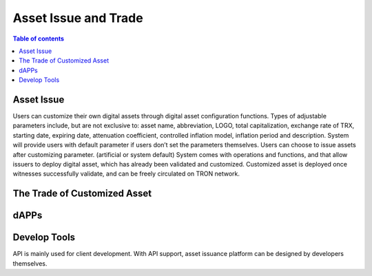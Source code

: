 ============
Asset Issue and Trade
============

.. contents:: Table of contents
    :depth: 1
    :local:

Asset Issue
-----------

Users can customize their own digital assets through digital asset configuration functions. Types of adjustable parameters include, but are not exclusive to: asset name, abbreviation, LOGO, total capitalization, exchange rate of TRX, starting date, expiring date, attenuation coefficient, controlled inflation model, inflation period and description. System will provide users with default parameter if users don’t set the parameters themselves. Users can choose to issue assets after customizing parameter. (artificial or system default) System comes with operations and functions, and that allow issuers to deploy digital asset, which has already been validated and customized. Customized asset is deployed once witnesses successfully validate, and can be freely circulated on TRON network.

The Trade of Customized Asset
----------------------------

dAPPs
-----

Develop Tools
-------------

API is mainly used for client development. With API support, asset issuance platform can be designed by developers themselves.